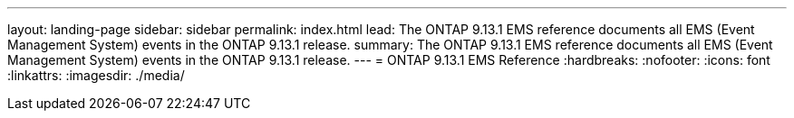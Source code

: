 ---
layout: landing-page
sidebar: sidebar
permalink: index.html
lead: The ONTAP 9.13.1 EMS reference documents all EMS (Event Management System) events in the ONTAP 9.13.1 release.
summary: The ONTAP 9.13.1 EMS reference documents all EMS (Event Management System) events in the ONTAP 9.13.1 release.
---
= ONTAP 9.13.1 EMS Reference
:hardbreaks:
:nofooter:
:icons: font
:linkattrs:
:imagesdir: ./media/